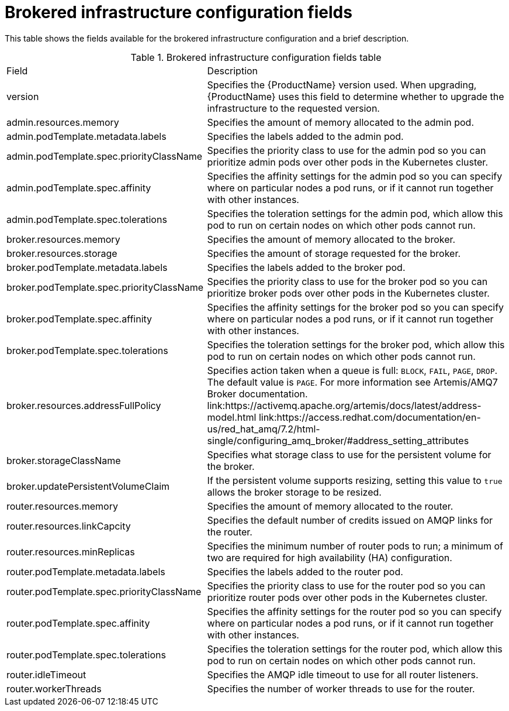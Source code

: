 // Module included in the following assemblies:
//
// assembly-.adoc

[id='ref-brokered-infra-config-fields-{context}']
= Brokered infrastructure configuration fields

This table shows the fields available for the brokered infrastructure configuration and a brief description.

.Brokered infrastructure configuration fields table
[cols="40%a,60%a,options="header"]
|===
|Field |Description
|version |Specifies the {ProductName} version used. When upgrading, {ProductName} uses this field to determine whether to upgrade the infrastructure to the requested version.
|admin.resources.memory |Specifies the amount of memory allocated to the admin pod.
|admin.podTemplate.metadata.labels |Specifies the labels added to the admin pod.
|admin.podTemplate.spec.priorityClassName |Specifies the priority class to use for the admin pod so you can prioritize admin pods over other pods in the Kubernetes cluster.
|admin.podTemplate.spec.affinity |Specifies the affinity settings for the admin pod so you can specify where on particular nodes a pod runs, or if it cannot run together with other instances.
|admin.podTemplate.spec.tolerations |Specifies the toleration settings for the admin pod, which allow this pod to run on certain nodes on which other pods cannot run.
|broker.resources.memory |Specifies the amount of memory allocated to the broker.
|broker.resources.storage |Specifies the amount of storage requested for the broker.
|broker.podTemplate.metadata.labels |Specifies the labels added to the broker pod.
|broker.podTemplate.spec.priorityClassName |Specifies the priority class to use for the broker pod so you can prioritize broker pods over other pods in the Kubernetes cluster.
|broker.podTemplate.spec.affinity |Specifies the affinity settings for the broker pod so you can specify where on particular nodes a pod runs, or if it cannot run together with other instances.
|broker.podTemplate.spec.tolerations |Specifies the toleration settings for the broker pod, which allow this pod to run on certain nodes on which other pods cannot run.
|broker.resources.addressFullPolicy |Specifies action taken when a queue is full: `BLOCK`, `FAIL`, `PAGE`, `DROP`. The default value is `PAGE`. For more information see Artemis/AMQ7 Broker documentation.
link:https://activemq.apache.org/artemis/docs/latest/address-model.html
link:https://access.redhat.com/documentation/en-us/red_hat_amq/7.2/html-single/configuring_amq_broker/#address_setting_attributes

|broker.storageClassName |Specifies what storage class to use for the persistent volume for the broker.
|broker.updatePersistentVolumeClaim |If the persistent volume supports resizing, setting this value to `true` allows the broker storage to be resized.
|router.resources.memory |Specifies the amount of memory allocated to the router.
|router.resources.linkCapcity |Specifies the default number of credits issued on AMQP links for the router.
|router.resources.minReplicas |Specifies the minimum number of router pods to run; a minimum of two are required for high availability (HA) configuration.
|router.podTemplate.metadata.labels |Specifies the labels added to the router pod.
|router.podTemplate.spec.priorityClassName |Specifies the priority class to use for the router pod so you can prioritize router pods over other pods in the Kubernetes cluster.
|router.podTemplate.spec.affinity |Specifies the affinity settings for the router pod so you can specify where on particular nodes a pod runs, or if it cannot run together with other instances.
|router.podTemplate.spec.tolerations |Specifies the toleration settings for the router pod, which allow this pod to run on certain nodes on which other pods cannot run.
|router.idleTimeout |Specifies the AMQP idle timeout to use for all router listeners.
|router.workerThreads |Specifies the number of worker threads to use for the router.
|===

